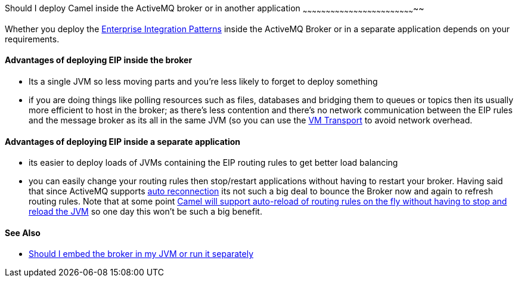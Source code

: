 [[ConfluenceContent]]
[[ShouldIdeployCamelinsidetheActiveMQbrokerorinanotherapplication-ShouldIdeployCamelinsidetheActiveMQbrokerorinanotherapplication]]
Should I deploy Camel inside the ActiveMQ broker or in another
application
~~~~~~~~~~~~~~~~~~~~~~~~~~~~~~~~~~~~~~~~~~~~~~~~~~~~~~~~~~~~~~~~~~~~~~~~~~

Whether you deploy the
link:enterprise-integration-patterns.html[Enterprise Integration
Patterns] inside the ActiveMQ Broker or in a separate application
depends on your requirements.

[[ShouldIdeployCamelinsidetheActiveMQbrokerorinanotherapplication-AdvantagesofdeployingEIPinsidethebroker]]
Advantages of deploying EIP inside the broker
^^^^^^^^^^^^^^^^^^^^^^^^^^^^^^^^^^^^^^^^^^^^^

* Its a single JVM so less moving parts and you're less likely to forget
to deploy something
* if you are doing things like polling resources such as files,
databases and bridging them to queues or topics then its usually more
efficient to host in the broker; as there's less contention and there's
no network communication between the EIP rules and the message broker as
its all in the same JVM (so you can use the
https://cwiki.apache.org/confluence/pages/createpage.action?spaceKey=CAMEL&title=VM+Transport+Reference&linkCreation=true&fromPageId=71153[VM
Transport] to avoid network overhead.

[[ShouldIdeployCamelinsidetheActiveMQbrokerorinanotherapplication-AdvantagesofdeployingEIPinsideaseparateapplication]]
Advantages of deploying EIP inside a separate application
^^^^^^^^^^^^^^^^^^^^^^^^^^^^^^^^^^^^^^^^^^^^^^^^^^^^^^^^^

* its easier to deploy loads of JVMs containing the EIP routing rules to
get better load balancing
* you can easily change your routing rules then stop/restart
applications without having to restart your broker. Having said that
since ActiveMQ supports
https://cwiki.apache.org/confluence/pages/createpage.action?spaceKey=CAMEL&title=How+can+I+support+auto+reconnection&linkCreation=true&fromPageId=71153[auto
reconnection] its not such a big deal to bounce the Broker now and again
to refresh routing rules. Note that at some point
https://issues.apache.org/activemq/browse/CAMEL-234[Camel will support
auto-reload of routing rules on the fly without having to stop and
reload the JVM] so one day this won't be such a big benefit.

[[ShouldIdeployCamelinsidetheActiveMQbrokerorinanotherapplication-SeeAlso]]
See Also
^^^^^^^^

* http://activemq.apache.org/should-i-deploy-the-broker-inside-my-jvm-or-appserver.html[Should
I embed the broker in my JVM or run it separately]
